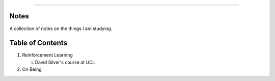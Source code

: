 .. raw:: html

    <embed>
        <p align="center">
            <img width="300" src="https://github.com/yngtodd/notes/blob/master/img/scribble.gif">
        </p>
    </embed>

------------

Notes
-----

A collection of notes on the things I am studying.

Table of Contents
-----------------
1. Reinforcement Learning

   i. David Silver's course at UCL

2. On Being
